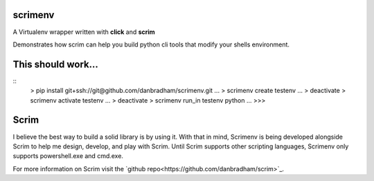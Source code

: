 scrimenv
========
A Virtualenv wrapper written with **click** and **scrim**

Demonstrates how scrim can help you build python cli tools that modify your shells environment.

This should work...
===================
::
    > pip install git+ssh://git@github.com/danbradham/scrimenv.git
    ...
    > scrimenv create testenv
    ...
    > deactivate
    > scrimenv activate testenv
    ...
    > deactivate
    > scrimenv run_in testenv python
    ...
    >>>

Scrim
=====
I believe the best way to build a solid library is by using it. With that in mind, Scrimenv is being developed alongside Scrim to help me design, develop, and play with Scrim. Until Scrim supports other scripting languages, Scrimenv only supports powershell.exe and cmd.exe.

For more information on Scrim visit the `github repo<https://github.com/danbradham/scrim>`_.
